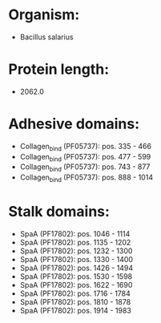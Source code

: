 * Organism:
- Bacillus salarius
* Protein length:
- 2062.0
* Adhesive domains:
- Collagen_bind (PF05737): pos. 335 - 466
- Collagen_bind (PF05737): pos. 477 - 599
- Collagen_bind (PF05737): pos. 743 - 877
- Collagen_bind (PF05737): pos. 888 - 1014
* Stalk domains:
- SpaA (PF17802): pos. 1046 - 1114
- SpaA (PF17802): pos. 1135 - 1202
- SpaA (PF17802): pos. 1232 - 1300
- SpaA (PF17802): pos. 1330 - 1400
- SpaA (PF17802): pos. 1426 - 1494
- SpaA (PF17802): pos. 1530 - 1598
- SpaA (PF17802): pos. 1622 - 1690
- SpaA (PF17802): pos. 1716 - 1784
- SpaA (PF17802): pos. 1810 - 1878
- SpaA (PF17802): pos. 1914 - 1983

